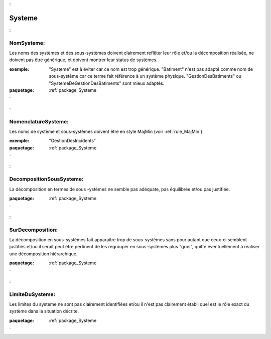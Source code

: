 

.. _package_Systeme:

Systeme
================================================================================

.. _rule_NomSysteme::

NomSysteme:
--------------------------------------------------------------------------------

Les noms des systèmes et des sous-systèmes doivent clairement reflêter leur rôle et/ou la décomposition réalisée, ne doivent pas être générique, et doivent montrer leur status de systèmes.

:exemple:  "Systeme" est à éviter car ce nom est trop générique. "Batiment" n'est pas adapté comme nom de sous-système car ce terme fait référence à un système physique. "GestionDesBatiments" ou "SystemeDeGestionDesBatiments" sont mieux adaptés.



:paquetage: :ref:`package_Systeme`  

.. _rule_NomenclatureSysteme::

NomenclatureSysteme:
--------------------------------------------------------------------------------

Les noms de système et sous-systèmes doivent être en style MajMin (voir :ref:`rule_MajMin`).

:exemple:  "GestionDesIncidents"



:paquetage: :ref:`package_Systeme`  

.. _rule_DecompositionSousSysteme::

DecompositionSousSysteme:
--------------------------------------------------------------------------------

La décomposition en termes de sous -ystèmes ne semble pas adéquate, pas équilibrée et/ou pas justifiée.



:paquetage: :ref:`package_Systeme`  

.. _rule_SurDecomposition::

SurDecomposition:
--------------------------------------------------------------------------------

La décomposition en sous-systèmes fait apparaître trop de sous-systèmes sans pour autant que ceux-ci semblent justifiés et/ou il serait peut être pertinent de les regrouper en sous-systèmes plus "gros", quitte éventuellement à réaliser une décomposition hiérarchique.



:paquetage: :ref:`package_Systeme`  

.. _rule_LimiteDuSysteme::

LimiteDuSysteme:
--------------------------------------------------------------------------------

Les limites du systeme ne sont pas clairement identifiées et/ou il n'est pas clairement établi quel est le rôle exact du système dans la situation décrite.











:paquetage: :ref:`package_Systeme`  
